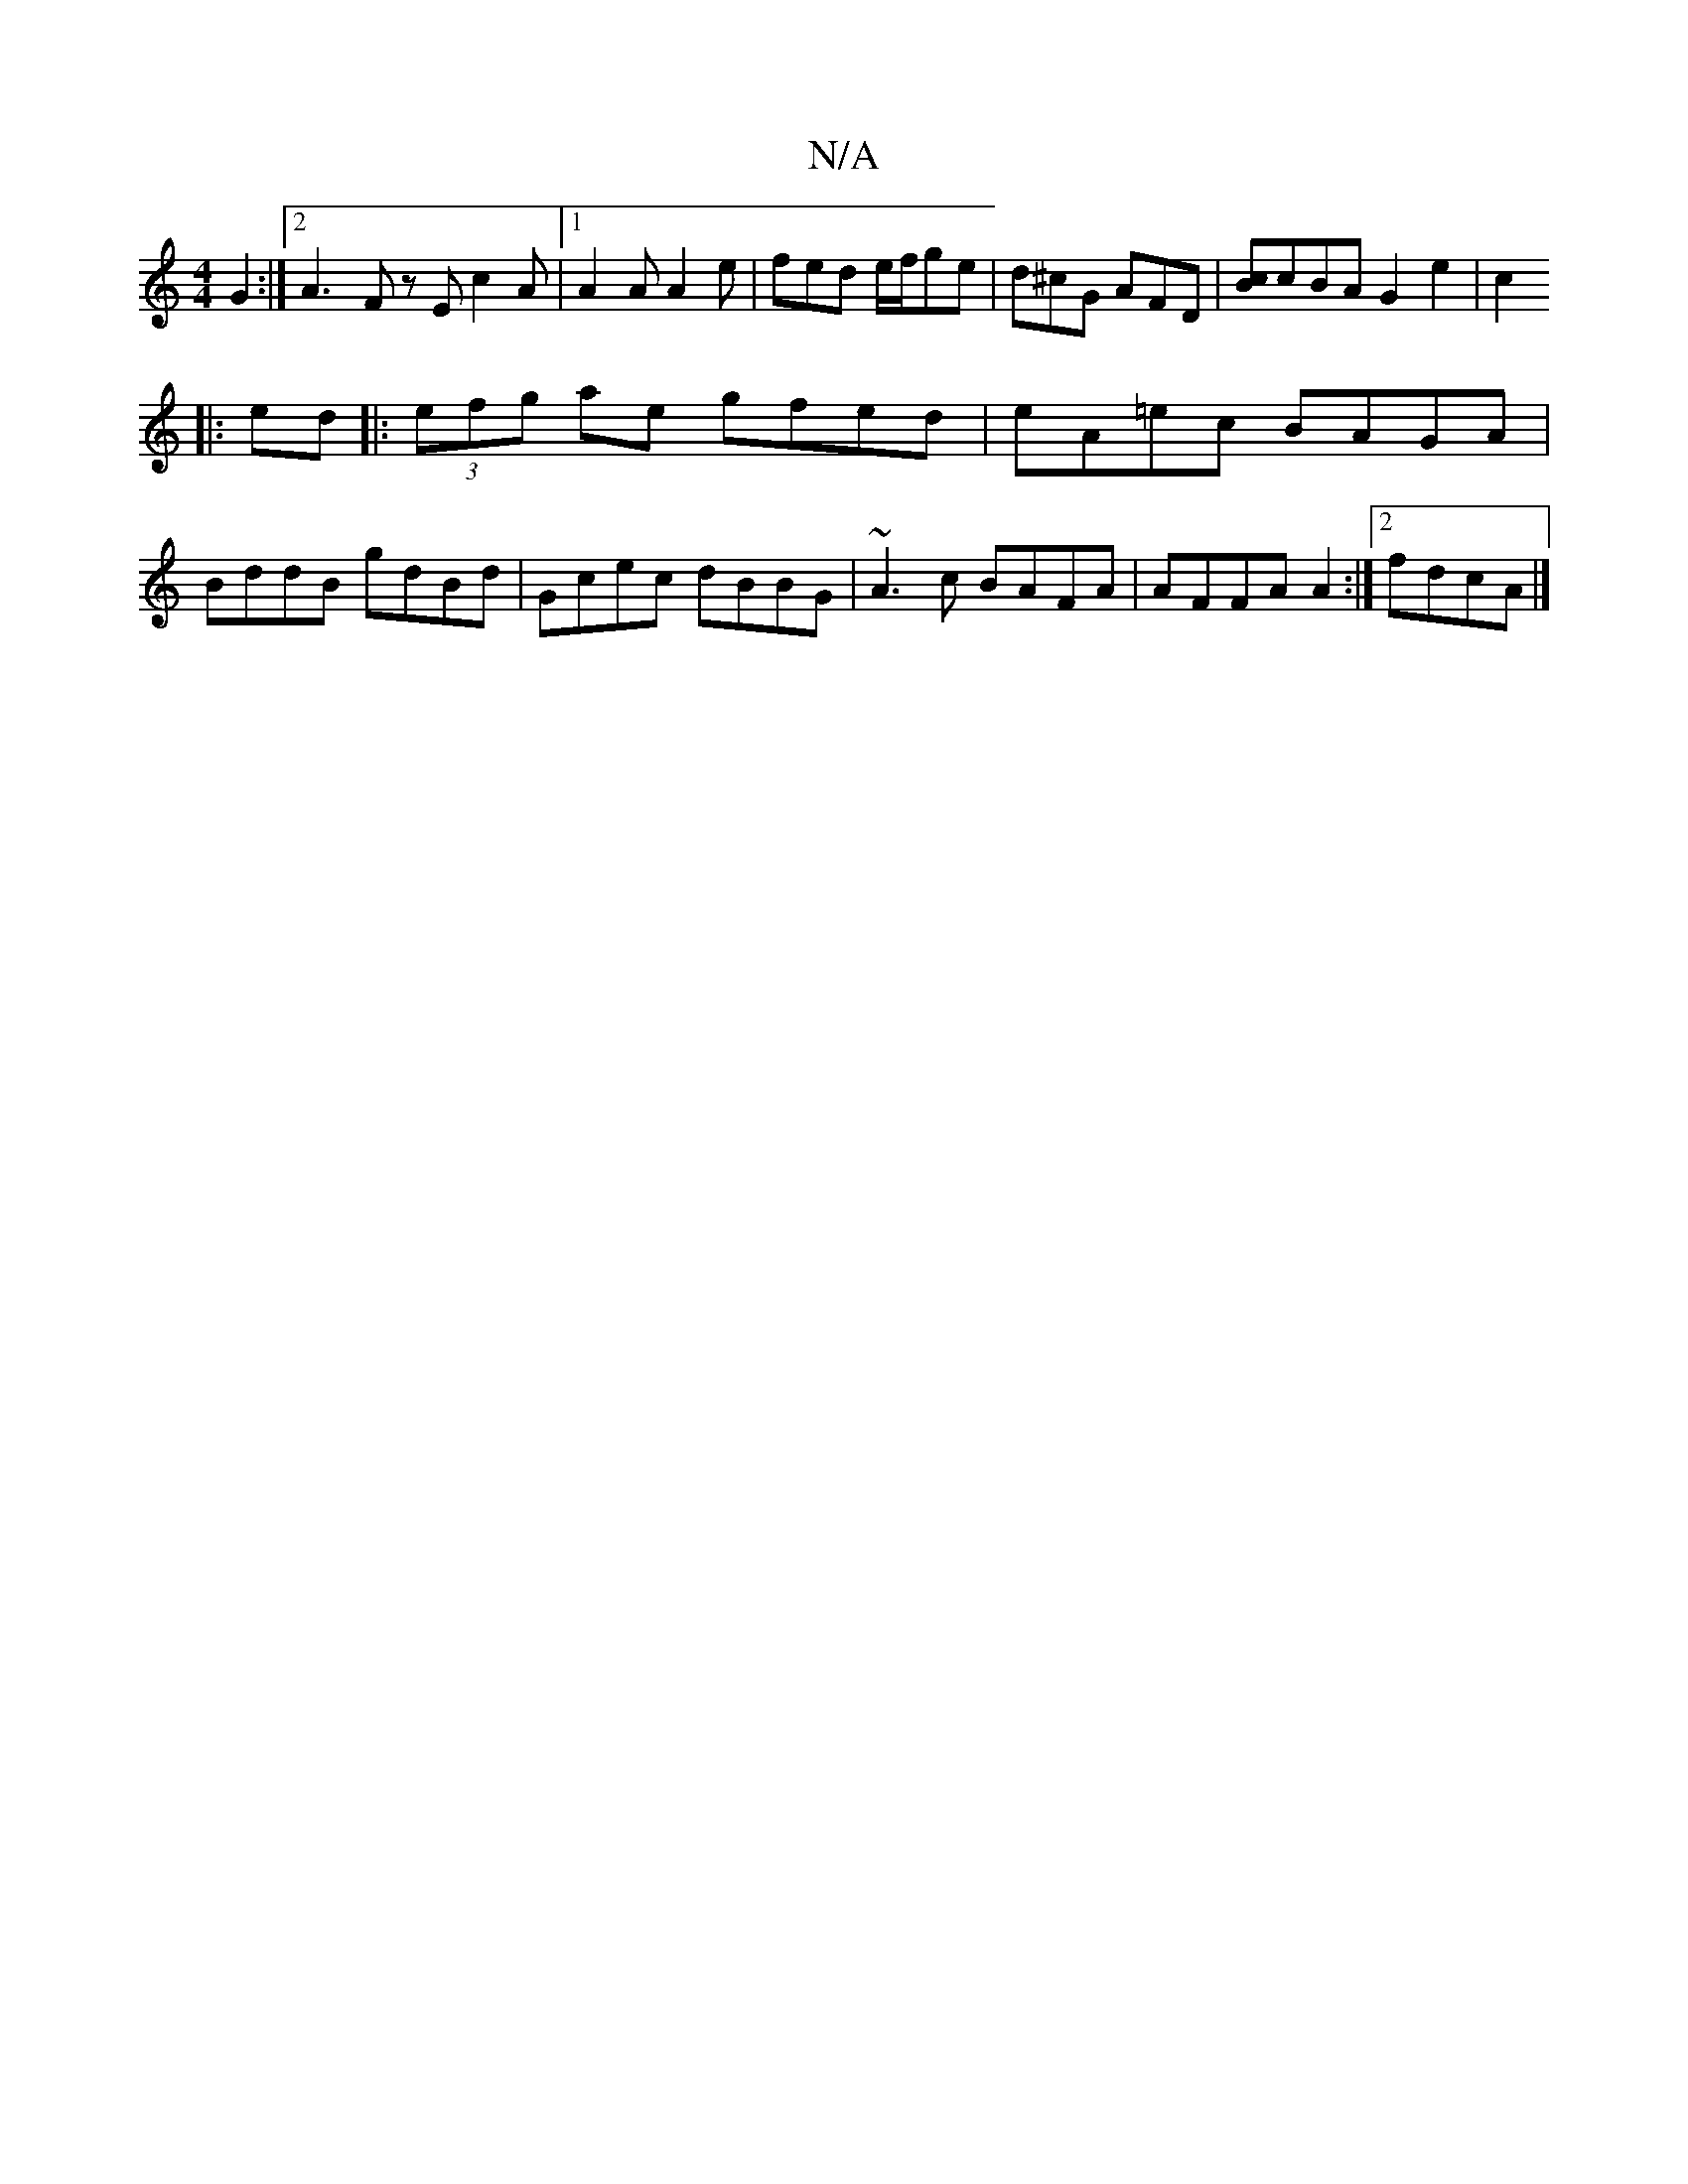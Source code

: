 X:1
T:N/A
M:4/4
R:N/A
K:Cmajor
4G2:|[2 A3- Fz E c2A|[1 A2 A A2e | fed e/f/ge|d^cG AFD|[cB]cBA G2 e2|c2
|:ed|:(3efg ae gfed|eA=ec BAGA|
BddB gdBd|Gcec dBBG|~A3c BAFA|AFFA A2:|2 fdcA |]

BAB | GBc d2 e dBA A3|GED FGA|1 BAG A3|2d8 | A